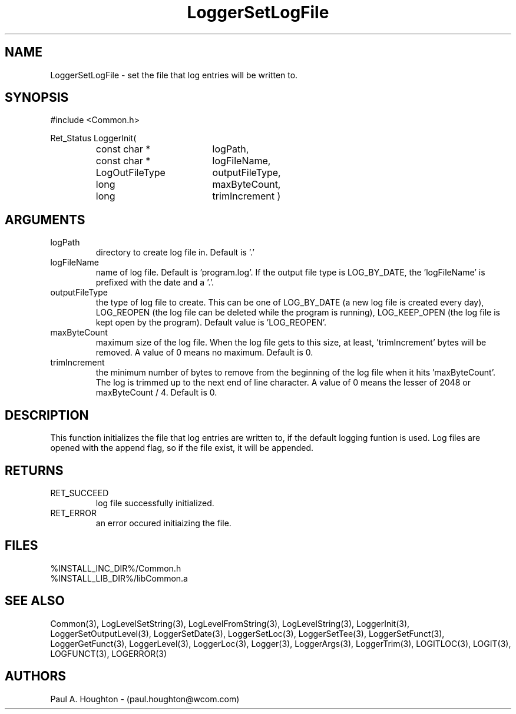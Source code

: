 .\"
.\" File:      LoggerSetLogFile.3
.\" Project:   Common
.\" Desc:        
.\"
.\"     Man page for LoggerSetLogFile
.\"
.\" Author:      Paul A. Houghton - (paul.houghton@wcom.com)
.\" Created:     05/05/97 03:33
.\"
.\" Revision History: (See end of file for Revision Log)
.\"
.\"  Last Mod By:    $Author$
.\"  Last Mod:       $Date$
.\"  Version:        $Revision$
.\"
.\" $Id$
.\"
.TH LoggerSetLogFile 3  "05/05/97 03:33 (Common)"
.SH NAME
LoggerSetLogFile \- set the file that log entries will be written to.
.SH SYNOPSIS
#include <Common.h>
.LP
Ret_Status LoggerInit(
.PD 0
.RS
.TP 18
const char *
logPath,
.TP 18
const char *
logFileName,
.TP 18
LogOutFileType
outputFileType,
.TP 18
long
maxByteCount,
.TP 18
long
trimIncrement )
.RE
.PD
.SH ARGUMENTS
.TP
logPath
directory to create log file in. Default is '.'
.TP
logFileName
name of log file. Default is 'program.log'. If the output file type is
LOG_BY_DATE, the 'logFileName' is prefixed with the date and a '.'.
.TP
outputFileType
the type of log file to create. This can be one of LOG_BY_DATE (a new
log file is created every day), LOG_REOPEN (the log file can be
deleted while the program is running), LOG_KEEP_OPEN (the log file is
kept open by the program). Default value is 'LOG_REOPEN'.
.TP
maxByteCount
maximum size of the log file. When the log file gets to this size,
at least, 'trimIncrement' bytes will be removed. A value of 0 means no
maximum. Default is 0.
.TP
trimIncrement
the minimum number of bytes to remove from the beginning of the log
file when it hits 'maxByteCount'. The log is trimmed up to the next
end of line character. A value of 0 means the lesser of 2048 or
maxByteCount / 4. Default is 0.
.SH DESCRIPTION
This function initializes the file that log entries are written to, if
the default logging funtion is used. Log files are opened with the
append flag, so if the file  exist, it will be appended.
.SH RETURNS
.TP
RET_SUCCEED
log file successfully initialized.
.TP
RET_ERROR
an error occured initiaizing the file.
.SH FILES
.PD 0
%INSTALL_INC_DIR%/Common.h
.LP
%INSTALL_LIB_DIR%/libCommon.a
.PD
.SH "SEE ALSO"
Common(3), LogLevelSetString(3), LogLevelFromString(3), LogLevelString(3),
LoggerInit(3), LoggerSetOutputLevel(3), LoggerSetDate(3),
LoggerSetLoc(3), LoggerSetTee(3), LoggerSetFunct(3),
LoggerGetFunct(3), LoggerLevel(3), LoggerLoc(3), Logger(3),
LoggerArgs(3), LoggerTrim(3),
LOGITLOC(3), LOGIT(3), LOGFUNCT(3), LOGERROR(3) 
.SH AUTHORS
Paul A. Houghton - (paul.houghton@wcom.com)

.\"
.\" Revision Log:
.\"
.\" $Log$
.\" Revision 2.1  1997/05/07 11:35:45  houghton
.\" Initial version.
.\"
.\"

